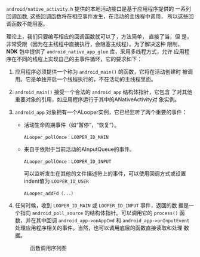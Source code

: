 #+TITLE： 编写native activity

=android/native_activity.h= 提供的本地活动接口是基于应用程序提供的
一系列回调函数, 这些回调函数将在相应事件发生，在活动的主线程中调用，
所以这些回调函数不能阻塞。

理论上，我们只要编写相应的回调函数就可以了，方法简单， 直接了当，但
是，非常受限（因为在主线程中直接执行，会阻塞主线程）。为了解决这种
限制， *NDK* 包中提供了 =android_native_app_glue= 库，采用多线程方式，允许
应用程序在不同的线程上实现自己的主事件循环，它的要求如下：
1. 应用程序必须提供一个称为 =android_main()= 的函数，它将在活动创建时
   被调用。它是单独开启一个线程执行的，不在活动的主线程里面。
2. =android_main()= 接受一个合法的 =android_app= 结构体指针，它包含
   了对其他重要对象的引用，如应用程序运行于其中的ANativeActivity对
   象实例。
3. =android_app= 对象拥有一个ALooper实例，它已经监听了两个重要的事件：
   * 活动生命周期事件（如“暂停”，“恢复”）。
     : ALooper_pollOnce：LOOPER_ID_MAIN
   * 来自于依附于当前活动的AInputQueue的事件。
     : ALooper_pollOnce：LOOPER_ID_INPUT
     可以监听发生在其他的文件描述符上的事件，可以使用回调方式或设置
     indent值为 =LOOPER_ID_USER= 
     : ALooper_addFd（...）
4. 任何时候，收到 =LOOPER_ID_MAIN= 或 =LOOPER_ID_INPUT= 事件，返回的数
   据是一个指向 =android_poll_source= 的结构体指针。可以调用它的 =process()=
   函数，并在其中回调 =android_app->onAppCmd= 和 =android_app->onInputEvent=
   处理应用程序相关的事件。当然，也可以调用底层的函数直接读取和处理
   数据。

   #+CAPTION: 函数调用序列图
   [[./images/2016/2016070501.png]]

   
